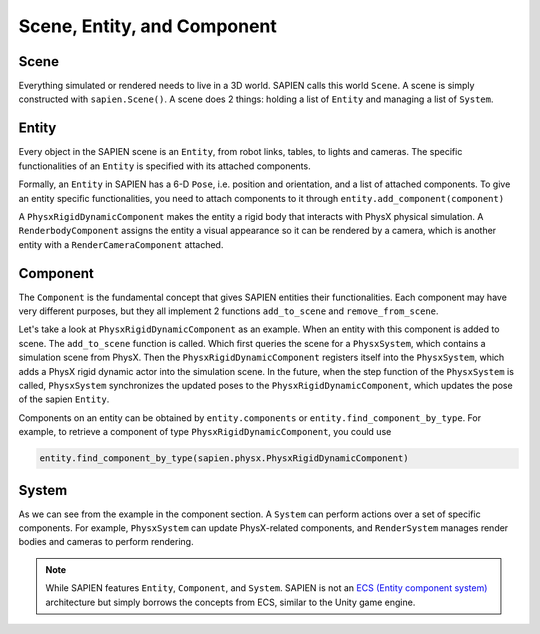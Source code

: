 .. _entity:

Scene, Entity, and Component
==================================

Scene
-----------

Everything simulated or rendered needs to live in a 3D world. SAPIEN calls this
world ``Scene``. A scene is simply constructed with ``sapien.Scene()``. A scene
does 2 things: holding a list of ``Entity`` and managing a list of ``System``.

Entity
-----------

Every object in the SAPIEN scene is an ``Entity``, from robot links, tables, to
lights and cameras. The specific functionalities of an ``Entity`` is specified
with its attached components.

Formally, an ``Entity`` in SAPIEN has a 6-D ``Pose``, i.e. position and
orientation, and a list of attached components. To give an entity specific
functionalities, you need to attach components to it through ``entity.add_component(component)``

A ``PhysxRigidDynamicComponent`` makes the entity a rigid body that interacts
with PhysX physical simulation. A ``RenderbodyComponent`` assigns the entity a
visual appearance so it can be rendered by a camera, which is another entity
with a ``RenderCameraComponent`` attached.

Component
-----------

The ``Component`` is the fundamental concept that gives SAPIEN entities their
functionalities. Each component may have very different purposes, but they all
implement 2 functions ``add_to_scene`` and ``remove_from_scene``.

Let's take a look at ``PhysxRigidDynamicComponent`` as an example. When an
entity with this component is added to scene. The ``add_to_scene`` function is
called. Which first queries the scene for a ``PhysxSystem``, which contains a
simulation scene from PhysX. Then the ``PhysxRigidDynamicComponent`` registers
itself into the ``PhysxSystem``, which adds a PhysX rigid dynamic actor into the
simulation scene. In the future, when the step function of the ``PhysxSystem``
is called, ``PhysxSystem`` synchronizes the updated poses to the
``PhysxRigidDynamicComponent``, which updates the pose of the sapien ``Entity``.

Components on an entity can be obtained by ``entity.components`` or
``entity.find_component_by_type``. For example, to retrieve a component of type
``PhysxRigidDynamicComponent``, you could use

.. code-block:: python

   entity.find_component_by_type(sapien.physx.PhysxRigidDynamicComponent)

System
-----------

As we can see from the example in the component section. A ``System`` can
perform actions over a set of specific components. For example, ``PhysxSystem``
can update PhysX-related components, and ``RenderSystem`` manages render bodies
and cameras to perform rendering.

.. note::

   While SAPIEN features ``Entity``, ``Component``, and ``System``. SAPIEN is
   not an `ECS (Entity component system)
   <https://en.wikipedia.org/wiki/Entity_component_system>`_ architecture but
   simply borrows the concepts from ECS, similar to the Unity game engine.
